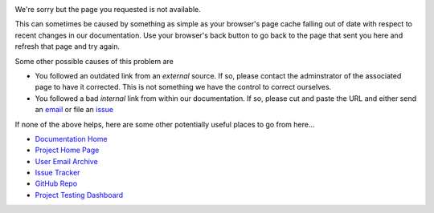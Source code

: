 .. image:: visit_404.png

We're sorry but the page you requested is not available.

This can sometimes be caused by something as simple as your browser's page
cache falling out of date with respect to recent changes in our documentation.
Use your browser's back button to go back to the page that sent you here and
refresh that page and try again.

Some other possible causes of this problem are

* You followed an outdated link from an *external* source. If so,
  please contact the adminstrator of the associated page to have
  it corrected. This is not something we have the control to correct
  ourselves.
* You followed a bad *internal* link from within our documentation. If
  so, please cut and paste the URL and either send an `email`_ or file
  an `issue`_

If none of the above helps, here are some other potentially useful places
to go from here...

* `Documentation Home <https://visit-sphinx-github-user-manual.readthedocs.io/en/develop/>`_
* `Project Home Page <https://visit.llnl.gov>`_
* `User Email Archive <https://elist.ornl.gov/mailman/private/visit-users/>`_
* `Issue Tracker <https://github.com/visit-dav/visit/issues>`_
* `GitHub Repo <https://github.com/visit-dav/visit>`_
* `Project Testing Dashboard <https://portal.nersc.gov/project/visit/>`_

.. _email: visit-help@elist.ornl.gov
.. _issue: https://github.com/visit-dav/visit/issues/new?assignees=&labels=docs&template=documentation-request.md&title=Bad%20Link
